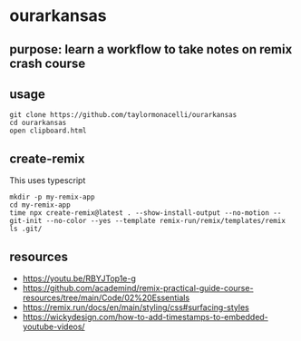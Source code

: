 * ourarkansas

** purpose: learn a workflow to take notes on remix crash course

** usage

#+begin_example
git clone https://github.com/taylormonacelli/ourarkansas
cd ourarkansas
open clipboard.html
#+end_example

** create-remix

This uses typescript
#+begin_example
mkdir -p my-remix-app
cd my-remix-app
time npx create-remix@latest . --show-install-output --no-motion --git-init --no-color --yes --template remix-run/remix/templates/remix
ls .git/
#+end_example

** resources

+ https://youtu.be/RBYJTop1e-g
+ https://github.com/academind/remix-practical-guide-course-resources/tree/main/Code/02%20Essentials
+ https://remix.run/docs/en/main/styling/css#surfacing-styles
+ https://wickydesign.com/how-to-add-timestamps-to-embedded-youtube-videos/
